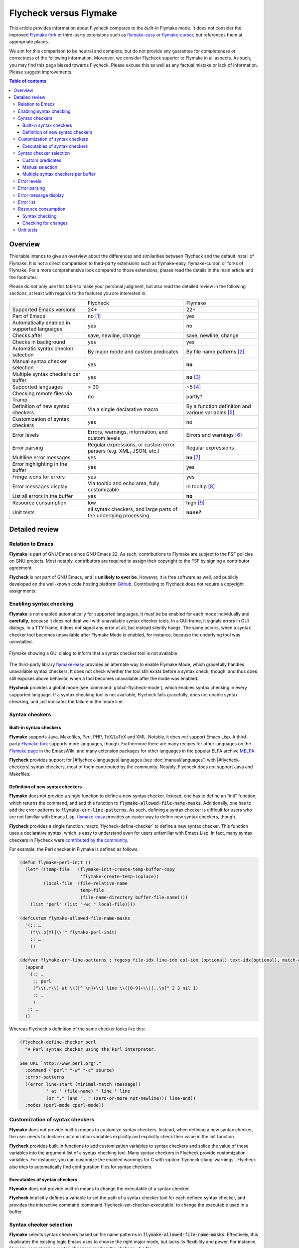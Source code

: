 =========================
 Flycheck versus Flymake
=========================

.. default-role:: code

This article provides information about Flycheck compares to the *built-in*
Flymake mode.  It does not consider the improved `Flymake fork`_ or third-party
extensions such as `flymake-easy`_ or `flymake-cursor`_, but references them at
appropriate places.

We aim for this comparison to be neutral and complete, but do not provide any
guarantee for completeness or correctness of the following information.
Moreover, we consider Flycheck superior to Flymake in all aspects.  As such, you
may find this page biased towards Flycheck.  Please excuse this as well as any
factual mistake or lack of information.  Please suggest improvements.

.. contents:: Table of contents
   :local:

Overview
========

This table intends to give an overview about the differences and similarities
between Flycheck and the default install of Flymake. It is not a direct
comparision to third-party extensions such as flymake-easy, flymake-cursor, or
forks of Flymake. For a more comprehensive look compared to those extensions,
please read the details in the main article and the footnotes.

Please do *not* only use this table to make your personal judgment, but also
read the detailed review in the following sections, at least with regards to the
features you are interested in.

+----------------------------------+---------------------+---------------------+
|                                  |Flycheck             |Flymake              |
+----------------------------------+---------------------+---------------------+
|Supported Emacs versions          |24+                  |22+                  |
+----------------------------------+---------------------+---------------------+
|Part of Emacs                     |no [#]_              |yes                  |
+----------------------------------+---------------------+---------------------+
|Automatically enabled in supported|yes                  |no                   |
|languages                         |                     |                     |
+----------------------------------+---------------------+---------------------+
|Checks after                      |save, newline, change|save, newline, change|
+----------------------------------+---------------------+---------------------+
|Checks in background              |yes                  |yes                  |
+----------------------------------+---------------------+---------------------+
|Automatic syntax checker selection|By major mode and    |By file name patterns|
|                                  |custom predicates    |[#]_                 |
+----------------------------------+---------------------+---------------------+
|Manual syntax checker selection   |yes                  |**no**               |
+----------------------------------+---------------------+---------------------+
|Multiple syntax checkers per      |yes                  |**no** [#]_          |
|buffer                            |                     |                     |
+----------------------------------+---------------------+---------------------+
|Supported languages               |> 30                 |~5 [#]_              |
+----------------------------------+---------------------+---------------------+
|Checking remote files via Tramp   |no                   |partly?              |
|                                  |                     |                     |
|                                  |                     |                     |
+----------------------------------+---------------------+---------------------+
|Definition of new syntax checkers |Via a single         |By a function        |
|                                  |declarative macro    |definition and       |
|                                  |                     |various variables    |
|                                  |                     |[#]_                 |
+----------------------------------+---------------------+---------------------+
|Customization of syntax checkers  |yes                  |no                   |
|                                  |                     |                     |
|                                  |                     |                     |
+----------------------------------+---------------------+---------------------+
|Error levels                      |Errors, warnings,    |Errors and warnings  |
|                                  |information, and     |[#]_                 |
|                                  |custom levels        |                     |
+----------------------------------+---------------------+---------------------+
|Error parsing                     |Regular expressions, |Regular expressions  |
|                                  |or custom error      |                     |
|                                  |parsers (e.g. XML,   |                     |
|                                  |JSON, etc.)          |                     |
+----------------------------------+---------------------+---------------------+
|Multiline error messages          |yes                  |**no** [#]_          |
+----------------------------------+---------------------+---------------------+
|Error highlighting in the buffer  |yes                  |yes                  |
+----------------------------------+---------------------+---------------------+
|Fringe icons for errors           |yes                  |yes                  |
+----------------------------------+---------------------+---------------------+
|Error messages display            |Via tooltip and echo |In tooltip [#]_      |
|                                  |area, fully          |                     |
|                                  |customizable         |                     |
+----------------------------------+---------------------+---------------------+
|List all errors in the buffer     |yes                  |**no**               |
+----------------------------------+---------------------+---------------------+
|Resource consumption              |low                  |high [#]_            |
+----------------------------------+---------------------+---------------------+
|Unit tests                        |all syntax checkers, |**none?**            |
|                                  |and large parts of   |                     |
|                                  |the underlying       |                     |
|                                  |processing           |                     |
+----------------------------------+---------------------+---------------------+

Detailed review
===============

Relation to Emacs
-----------------

**Flymake** is part of GNU Emacs since GNU Emacs 22.  As such, contributions to
Flymake are subject to the FSF policies on GNU projects.  Most notably,
contributors are required to assign their copyright to the FSF by signing a
contributor agreement.

**Flycheck** is not part of GNU Emacs, and is **unlikely to ever be**.  However,
it is free software as well, and publicly developed on the well-known code
hosting platform Github_.  Contributing to Flycheck does not require a copyright
assignments.

Enabling syntax checking
------------------------

**Flymake** is not enabled automatically for supported languages.  It must be be
enabled for each mode individually and **carefully**, because it does not deal
well with unavailable syntax checker tools.  In a GUI frame, it signals errors
in GUI dialogs.  In a TTY frame, it does not signal any error at all, but
instead silently hangs.  The same occurs, when a syntax checker tool becomes
unavailable after Flymake Mode is enabled, for instance, because the underlying
tool was uninstalled.

.. figure:: /images/flymake-error.png
   :scale: 75%
   :align: center

   Flymake showing a GUI dialog to inform that a syntax checker tool is not
   available

The third-party library `flymake-easy`_ provides an alternate way to enable
Flymake Mode, which gracefully handles unavailable syntax checkers.  It does not
check whether the tool still exists before a syntax check, though, and thus does
still exposes above behavior, when a tool becomes unavailable after the mode was
enabled.

**Flycheck** provides a global mode (see :command:`global-flycheck-mode`), which
enables syntax checking in every supported language.  If a syntax checking tool
is not available, Flycheck fails gracefully, does not enable syntax checking,
and just indicates the failure in the mode line.

Syntax checkers
---------------

Built-in syntax checkers
~~~~~~~~~~~~~~~~~~~~~~~~

**Flymake** supports Java, Makefiles, Perl, PHP, TeX/LaTeX and XML.  Notably, it
does *not* support Emacs Lisp.  A third-party `Flymake fork`_ supports more
languages, though.  Furthermore there are many recipes for other languages on
the `Flymake page`_ in the EmacsWiki, and many extension packages for other
languages in the popular ELPA archive MELPA_.

**Flycheck** provides support for |#flycheck-languages| languages (see
:doc:`manual/languages`) with |#flycheck-checkers| syntax checkers, most of them
contributed by the community.  Notably, Flycheck does *not* support Java and
Makefiles.

Definition of new syntax checkers
~~~~~~~~~~~~~~~~~~~~~~~~~~~~~~~~~

**Flymake** does not provide a single function to define a new syntax checker.
Instead, one has to define an “init” function, which returns the command, and
add this function to `flymake-allowed-file-name-masks`.  Additionally, one has
to add the error patterns to `flymake-err-line-patterns`.  As such, defining a
syntax checker is difficult for users who are not familiar with Emacs Lisp.
`flymake-easy`_ provides an easier way to define new syntax checkers, though.

**Flycheck** provides a single function :macro:`flycheck-define-checker` to
define a new syntax checker.  This function uses a declarative syntax, which is
easy to understand even for users unfamiliar with Emacs Lisp.  In fact, many
syntax checkers in Flycheck were `contributed by the community`_.

For example, the Perl checker in Flymake is defined as follows.

.. code-block:: cl

   (defun flymake-perl-init ()
     (let* ((temp-file   (flymake-init-create-temp-buffer-copy
                          'flymake-create-temp-inplace))
            (local-file  (file-relative-name
                          temp-file
                          (file-name-directory buffer-file-name))))
       (list "perl" (list "-wc " local-file))))

   (defcustom flymake-allowed-file-name-masks
     '(;; …
       ("\\.p[ml]\\'" flymake-perl-init)
       ;; …
       ))

   (defvar flymake-err-line-patterns ; regexp file-idx line-idx col-idx (optional) text-idx(optional), match-end to end of string is error text
     (append
      '(;; …
        ;; perl
        ("\\(.*\\) at \\([^ \n]+\\) line \\([0-9]+\\)[,.\n]" 2 3 nil 1)
        ;; …
        )
      ;; …
     ))

Whereas Flycheck's definition of the same checker looks like this:

.. code-block:: cl

   (flycheck-define-checker perl
     "A Perl syntax checker using the Perl interpreter.

   See URL `http://www.perl.org'."
     :command ("perl" "-w" "-c" source)
     :error-patterns
     ((error line-start (minimal-match (message))
             " at " (file-name) " line " line
             (or "." (and ", " (zero-or-more not-newline))) line-end))
     :modes (perl-mode cperl-mode))

Customization of syntax checkers
--------------------------------

**Flymake** does not provide built-in means to customize syntax checkers.
Instead, when defining a new syntax checker, the user needs to declare
customization variables explicitly and explicitly check their value in the init
function.

**Flycheck** provides built-in functions to add customization variables to
syntax checkers and splice the value of these variables into the argument list
of a syntax checking tool.  Many syntax checkers in Flycheck provide
customization variables.  For instance, you can customize the enabled warnings
for C with :option:`flycheck-clang-warnings`.  Flycheck also tries to
automatically find configuration files for syntax checkers.

Executables of syntax checkers
~~~~~~~~~~~~~~~~~~~~~~~~~~~~~~

**Flymake** does not provide built-in means to change the executable of a syntax
checker.

**Flycheck** implicitly defines a variable to set the path of a syntax checker
tool for each defined syntax checker, and provides the interactive command
:command:`flycheck-set-checker-executable` to change the executable used in a
buffer.

Syntax checker selection
------------------------

**Flymake** selects syntax checkers based on file name patterns in
`flymake-allowed-file-name-masks`.  Effectively, this duplicates the existing
logic Emacs uses to choose the right major mode, but lacks its flexibility and
power.  For instance, Flymake cannot pick a syntax checker based on the shebang
of a file.

**Flycheck** uses the major mode to select a syntax checker.  This reuses the
existing sophisticated logic Emcas uses to choose and configure major modes.
Flycheck can easily select a Python syntax checker for a Python script without
file extension, but with proper shebang, simply because Emacs correctly chooses
Python Mode for such a file.

Custom predicates
~~~~~~~~~~~~~~~~~

**Flymake** does not allow for custom predicates to implement more complex logic
for syntax checker selection.  For instance, Flymake cannot use different syntax
checkers for buffer depending on the value of a local variable.

However, `flymake-easy`_ patches Flymake to allow for custom syntax checkers per
buffer.  This does not happen automatically though.  The user still needs to
explicitly register a syntax checker in a major mode hook.

**Flycheck** supports custom predicate function.  It uses these to implement the
shell script syntax checkers, for instance.  Emacs uses a single major mode for
various shell script types (e.g. Bash, Zsh, POSIX Shell, etc.), so Flycheck
additionally uses a custom predicate to look at the value of the variable
`sh-shell` in Sh Mode buffers, to determine which shell to use for syntax
checking.

Manual selection
~~~~~~~~~~~~~~~~

**Flymake** does not provide means to manually select a specific syntax checker,
either interactively, or via local variables.

**Flycheck** provides the local variable :variable:`flycheck-checker` to
explicitly use a specific syntax checker for a buffer, and the command
:command:`flycheck-select-checker` to set this variable interactively.

Multiple syntax checkers per buffer
~~~~~~~~~~~~~~~~~~~~~~~~~~~~~~~~~~~

**Flymake** can only use a single syntax checker per buffer.  Effectively, the
user can only use a single tool to check a buffer, for instance either PHP Mess
Detector or PHP CheckStyle.  Third party extensions to Flycheck work around this
limitation by supplying custom shell scripts to call multiple syntax checking
tools at once.

**Flycheck** can easily apply multiple syntax checkers per buffer.  For
instance, Flycheck will check PHP files with PHP CLI first to find syntax
errors, then with PHP MessDetector to additionally find idiomatic and semantic
errors, and eventually with PHP CheckStyle to find stylistic errors.  The user
will see all errors reported by all of these utilities in the buffer.

Error levels
------------

**Flymake** supports error and warning messages.  The pattern of warning
messages is *hard-coded* in Emacs 24.3, and only became customizable in upcoming
Emacs 24.4.  The patterns to parse messages are kept separate from the actual
syntax checker.

The third-party `Flymake fork`_ also supports info messages, and makes the
pattern of warning messages customizable as well.

**Flycheck** supports error, warning and info messages.  The patterns to parse
messages of different levels are part of the syntax checker definition, and thus
specific to each syntax checker.  Flycheck allows to define new error levels for
use in custom syntax checkers with :function:`flycheck-define-error-level`.

Error parsing
-------------

**Flymake** parses the output of syntax checker tools with regular expressions
only.  As it splits the output by lines regardless of the regular expressions,
it does not support error messages spanning multiple lines (such as returned by
the Emacs Lisp byte compiler or by the Glasgow Haskell Compiler).

`flymake-easy`_ overrides internal Flymake functions to support multiline error
messages.

**Flycheck** can use regular expressions as well as custom parsing functions.
By means of such functions, it can parse JSON, XML or other structured output
formats.  Flycheck includes some ready-to-use parsing functions for well-known
output formats, such as Checkstyle XML.  By parsing structured output format,
Flycheck can handle arbitrarily complex error messages.  Also, with regular
expressions it uses the error patterns to split the output into tokens, and thus
handles multiline messages just as well.

Error message display
---------------------

In GUI frames, **Flymake** shows error messages in a tool tip, if the user
hovers the mouse over an error location.  It does not provide means to show
error messages in a TTY frame, or with the keyboard only.

.. figure:: /images/flymake-tooltip.png
   :scale: 75%
   :align: center

   Tooltip showing a Flymake error message

The third-party library `flymake-cursor`_ shows Flymake error messages at point
in the echo area, by overriding internal Flymake functions.

**Flycheck** shows error message tool tips as well, but also displays error
messages in the echo area, if the point is at an error location.  This feature
is fully customizable via :option:`flycheck-display-errors-function`.

.. figure:: /images/flycheck-tooltip-and-echo-area.png
   :scale: 75%
   :align: center

   Tooltip and echo area showing a Flycheck error message

.. figure:: /images/flycheck-echo-area-in-tty-frame.png
   :scale: 75%
   :align: center

   Echo area showing a Flycheck error messages in a TTY frame.

Error list
----------

**Flymake** does not provide means to list all errors in the current buffer.

**Flycheck** can list all errors in the current buffer in a separate window.
This error list is automatically updated after each syntax check, and follows
the focus.

.. figure:: /images/flycheck-error-list.png
   :scale: 75%
   :align: center

   Listing all errors in the current buffer

Resource consumption
--------------------

Syntax checking
~~~~~~~~~~~~~~~

**Flymake** starts a syntax check after every change, regardless of whether the
buffer is visible in a window or not.  It does not limit the number of
concurrent syntax checks.  As such, Flymake starts many concurrent syntax
checks, if many buffers are changed at the same time (e.g. after a VCS revert),
which is known to freeze Emacs temporarily.

The third-party `Flymake fork`_ limits the number of concurrent syntax checks.
It does not take care to check visible buffers first, though.

**Flycheck** does not conduct syntax checks in buffers which are not visible in
any window.  Instead it defers syntax checks in such buffers until after the
buffer is visible again.  Hence, Flycheck does only start as many concurrent
syntax checks as there are visible windows in the current Emacs session.

Checking for changes
~~~~~~~~~~~~~~~~~~~~

**Flymake** uses a *separate* timer (in `flymake-timer`) to periodically check
for changes in each buffer.  These timers run even if the corresponding buffers
do not change.  This is known to cause considerable CPU load with many open
buffers.

The third-party `Flymake fork`_ uses a single global timer to check for changes.
This greatly reduces the CPU load, but still consumes some marginal CPU, even if
Emacs is idle and not in use currently.

**Flycheck** does not use timers at all to check for changes.  Instead it
registers a handler for Emacs' built-in `after-change-functions` hook, which is
run after changes to the buffer.  This handler is only invoked when the buffer
actually changed, and starts a one-shot timer to delay the syntax check until
the editing stopped for a short time, to save resources and avoid checking
half-finished editing.

Unit tests
----------

**Flymake** does not have a test suite at all.

**Flycheck** has unit tests for all built-in syntax checkers, and for large
parts of the underlying machinery and API.  Contributed syntax checkers are
required to have test cases.  The tests are continuously run on `Travis CI`_.

.. [#] Flycheck is **unlikely to ever become part of Emacs**.
.. [#] The 3rd party library flymake-easy_ allows to use syntax checkers per
       major mode.
.. [#] Various 3rd party packages thus use custom shell scripts to call multiple
       syntax checking tools at once.
.. [#] However, the `Flymake page`_ in the EmacsWiki provides recipes for many
       other languages, although of varying quality.  Furthermore, the popular
       ELPA archive MELPA provides many packages which add more languages to
       Flymake.  There is also a `Flymake fork`_, which supports more languages
       out of the box, among other fixes and improvements.
.. [#] flymake-easy_ provides a function to define a new syntax checker, which
       sets all required variables at once.
.. [#] The `Flymake fork`_ adds support for info messages.
.. [#] flymake-easy_ *overrides* internal functions of Flymake to add support
       for multiline error messages.
.. [#] The 3rd party library flymake-cursor_ shows Flymake error messages at
       point in the echo area.
.. [#] A third-party `Flymake fork`_ mostly fixes the performance and resource
       consumption issues in Flymake.

.. _flymake-easy: https://github.com/purcell/flymake-easy
.. _contributed by the community: https://github.com/flycheck/flycheck/issues?labels=checker&milestone=&page=1&state=closed
.. _flymake page: http://www.emacswiki.org/emacs/FlyMake
.. _flymake fork: https://github.com/illusori/emacs-flymake
.. _flymake-cursor: http://www.emacswiki.org/emacs/flymake-cursor.el
.. _Vagrant: http://www.vagrantup.com/
.. _Puppet: http://puppetlabs.com/
.. _MELPA: http://melpa.milkbox.net/
.. _Github: https://github.com/flycheck/flycheck
.. _Travis CI: https://travis-ci.org/flycheck/flycheck
